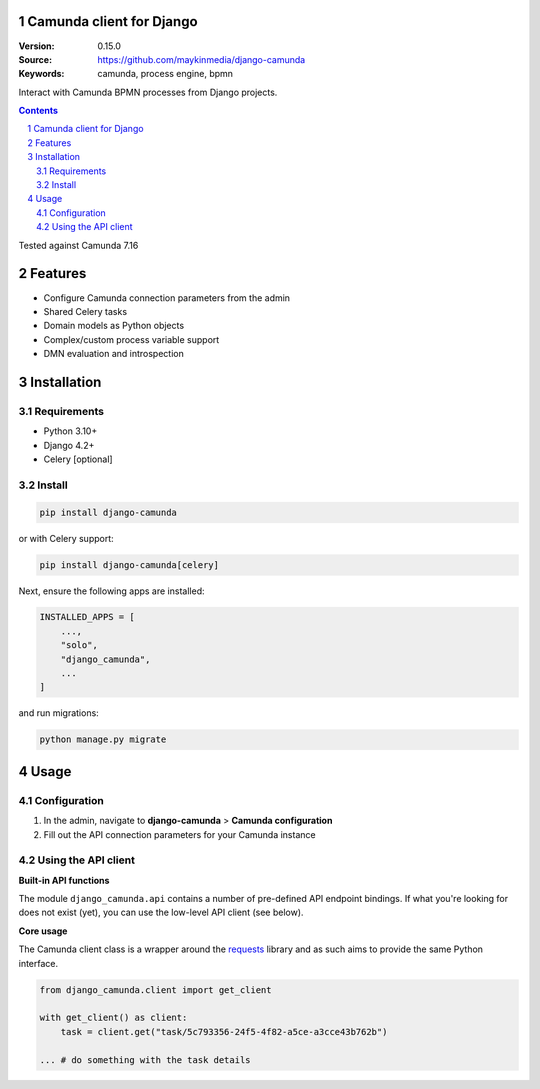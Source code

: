 Camunda client for Django
=========================

:Version: 0.15.0
:Source: https://github.com/maykinmedia/django-camunda
:Keywords: camunda, process engine, bpmn

|build-status| |linting| |coverage|

|python-versions| |django-versions| |pypi-version|

Interact with Camunda BPMN processes from Django projects.

.. contents::

.. section-numbering::

Tested against Camunda 7.16

Features
========

* Configure Camunda connection parameters from the admin
* Shared Celery tasks
* Domain models as Python objects
* Complex/custom process variable support
* DMN evaluation and introspection

Installation
============

Requirements
------------

* Python 3.10+
* Django 4.2+
* Celery [optional]


Install
-------

.. code-block:: bash

    pip install django-camunda

or with Celery support:

.. code-block:: bash

    pip install django-camunda[celery]

Next, ensure the following apps are installed:

.. code-block:: python

    INSTALLED_APPS = [
        ...,
        "solo",
        "django_camunda",
        ...
    ]

and run migrations:

.. code-block:: bash

    python manage.py migrate

Usage
=====

Configuration
-------------

1. In the admin, navigate to **django-camunda** > **Camunda configuration**
2. Fill out the API connection parameters for your Camunda instance


Using the API client
--------------------

**Built-in API functions**

The module ``django_camunda.api`` contains a number of pre-defined API endpoint
bindings. If what you're looking for does not exist (yet), you can use the low-level
API client (see below).

**Core usage**

The Camunda client class is a wrapper around the
`requests <https://pypi.org/project/requests/>`_ library and as such aims to provide
the same Python interface.

.. code-block:: python

    from django_camunda.client import get_client

    with get_client() as client:
        task = client.get("task/5c793356-24f5-4f82-a5ce-a3cce43b762b")

    ... # do something with the task details


.. |build-status| image:: https://github.com/maykinmedia/django-camunda/workflows/Run%20CI/badge.svg
    :target: https://github.com/maykinmedia/django-camunda/actions?query=workflow%3A%22Run+CI%22
    :alt: Run CI

.. |linting| image:: https://github.com/maykinmedia/django-camunda/workflows/Code%20quality%20checks/badge.svg
    :target: https://github.com/maykinmedia/django-camunda/actions?query=workflow%3A%22Code+quality+checks%22
    :alt: Code linting

.. |coverage| image:: https://codecov.io/gh/maykinmedia/django-camunda/branch/master/graph/badge.svg
    :target: https://codecov.io/gh/maykinmedia/django-camunda
    :alt: Coverage status

.. |python-versions| image:: https://img.shields.io/pypi/pyversions/django-camunda.svg

.. |django-versions| image:: https://img.shields.io/pypi/djversions/django-camunda.svg

.. |pypi-version| image:: https://img.shields.io/pypi/v/django-camunda.svg
    :target: https://pypi.org/project/django-camunda/
